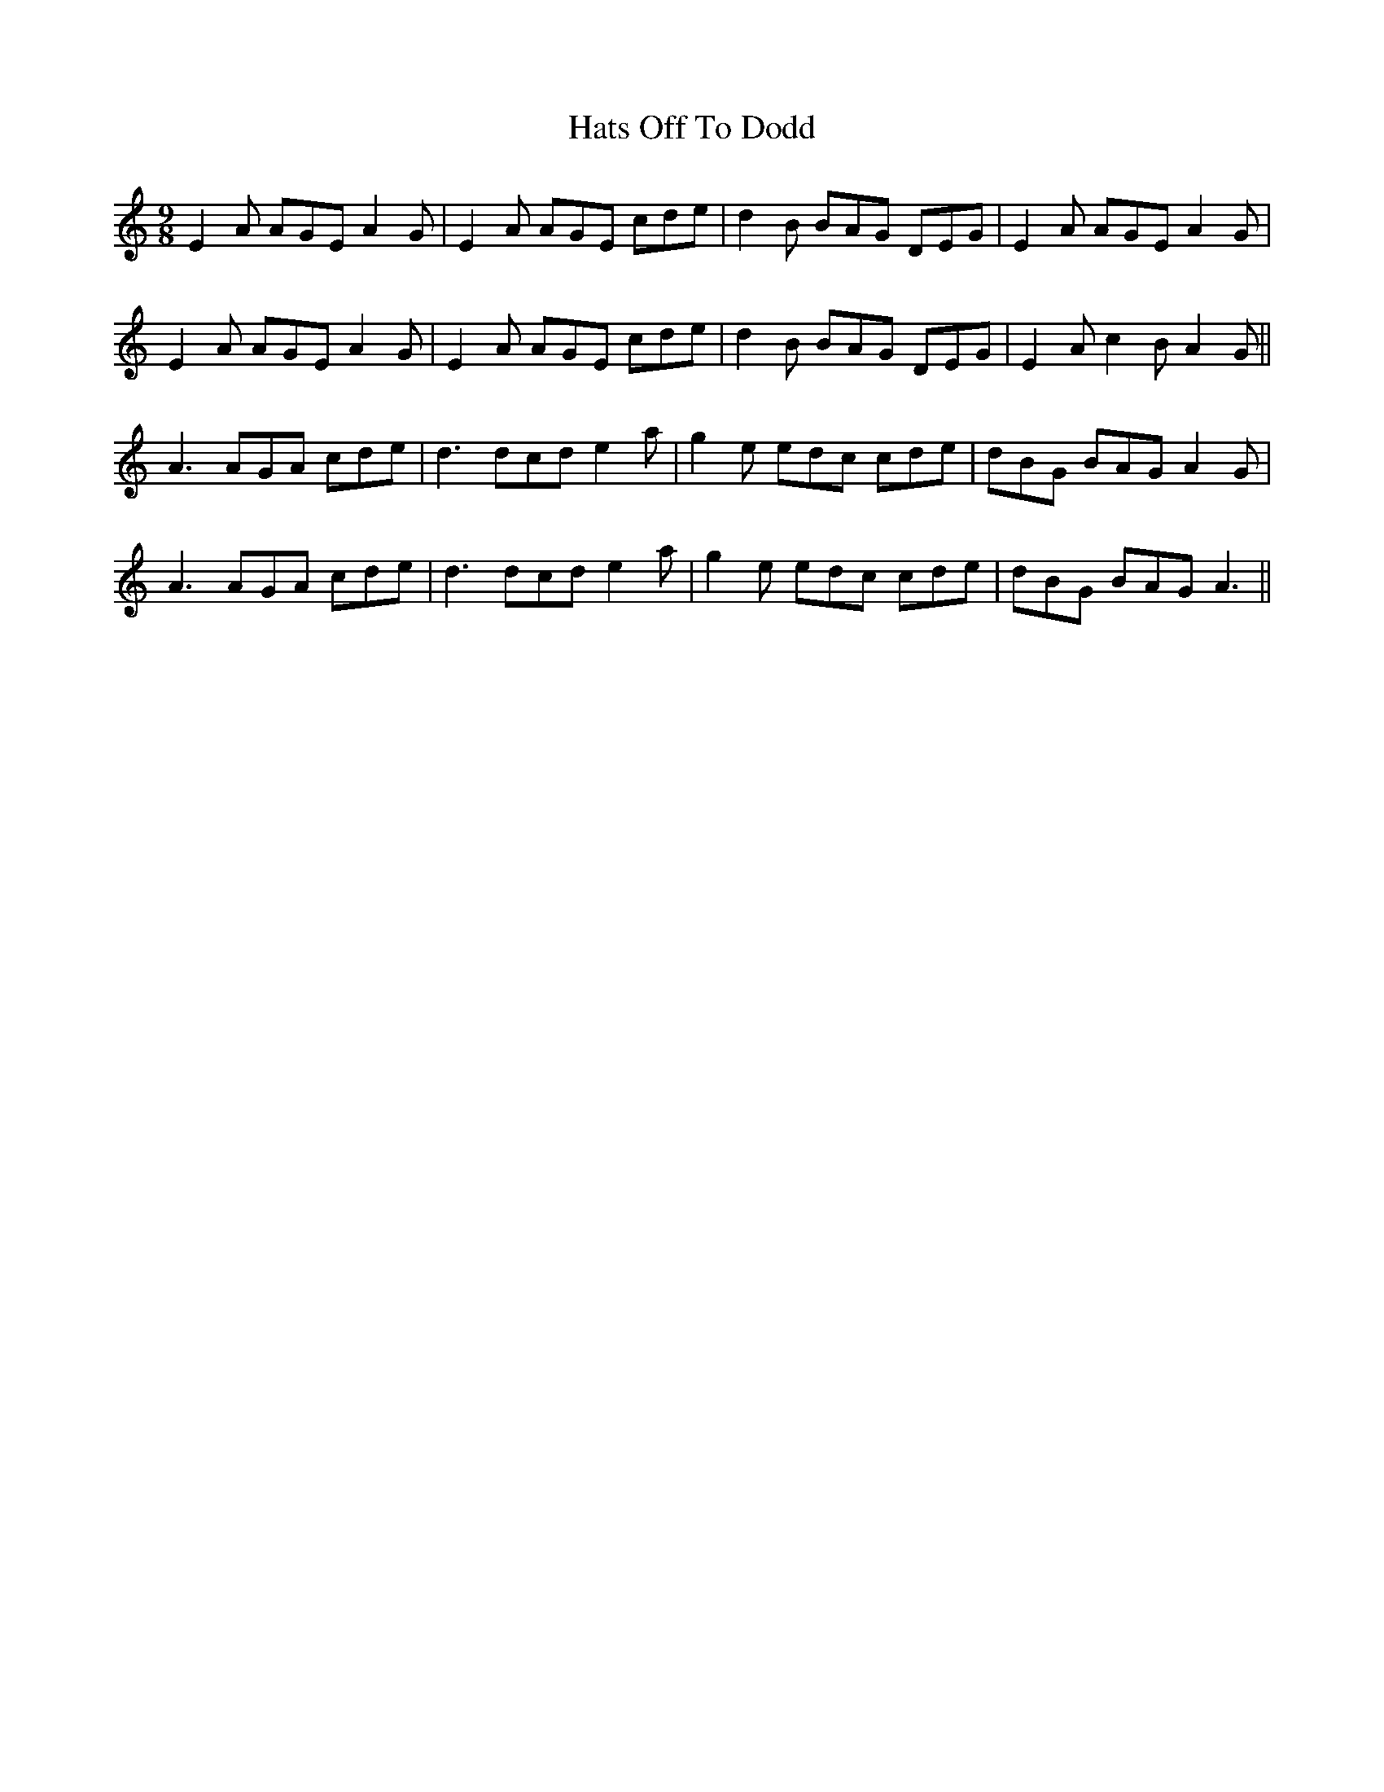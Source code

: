 X: 16876
T: Hats Off To Dodd
R: slip jig
M: 9/8
K: Aminor
E2A AGE A2G|E2A AGE cde|d2B BAG DEG|E2A AGE A2G|
E2A AGE A2G|E2A AGE cde|d2B BAG DEG|E2A c2B A2G||
A3 AGA cde|d3 dcd e2a|g2e edc cde|dBG BAG A2G|
A3 AGA cde|d3 dcd e2a|g2e edc cde|dBG BAG A3||

